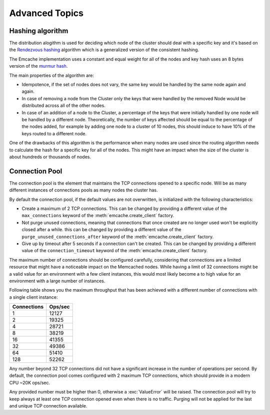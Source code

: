 Advanced Topics
----------------

Hashing algorithm
^^^^^^^^^^^^^^^^^

The distribution alogithm is used for deciding which node of the cluster should deal with a specific key and it's based
on the `Rendezvous hashing <https://en.wikipedia.org/wiki/Rendezvous_hashing>`_ algorithm which is a generalized version
of the consistent hashing.

The Emcache implementation uses a constant and equal weight for all of the nodes and key hash uses an 8 bytes version of the
`murmur hash <https://en.wikipedia.org/wiki/MurmurHash>`_.

The main properties of the algorithm are:

- Idempotence, if the set of nodes does not vary, the same key would be handled by the same node again and again.
- In case of removing a node from the Cluster only the keys that were handled by the removed Node would be distributed across all of the other nodes.
- In case of an addition of a node to the Cluster, a percentage of the keys that were initially handled by one node will be handled by a different node.
  Theoretically, the number of keys affected should be equal to the percentage of the nodes added, for example by adding one node to a cluster of 10
  nodes, this should induce to have 10% of the keys routed to a different node.

One of the drawbacks of this algorithm is the performance when many nodes are used since the routing algorithm
needs to calculate the hash for a specific key for all of the nodes. This might have an impact when the size of the
cluster is about hundreds or thousands of nodes.

Connection Pool
^^^^^^^^^^^^^^^

The connection pool is the element that maintains the TCP connections opened to a specific node. Will be as many different instances of connections pools as many
nodes the cluster has.

By default the connection pool, if the default values are not overwritten, is initialized with the following characteristics:

- Create a maximum of 2 TCP connections. This can be changed by providing a different value of the ``max_connections`` keyword of the :meth:`emcache.create_client` factory.
- Not purge unused connections, meaning that connections that once created are no longer used won't be explicitly closed after a while. this can be changed
  by providing a different value of the ``purge_unused_connections_after`` keyword of the :meth:`emcache.create_client` factory.
- Give up by timeout after 5 seconds if a connection can't be created. This can be changed by providing a different value of the ``connection_timeout`` keyword
  of the :meth:`emcache.create_client` factory.

The maximum number of connections should be configured carefully, considering that connections are a limited resource that might have a noticeable impact on the
Memcached nodes. While having a limit of 32 connections might be a valid value for an environment with a few client instances, this would most likely become a to high value for an environment with a large number of instances.

Following table shows you the maximum throughput that has been achieved with a different number of connections with
a single client instance:

+------------+------------+
| Connections| Ops/sec    |
+============+============+
|          1 |      12127 |
+------------+------------+
|          2 |      19325 |
+------------+------------+
|          4 |      28721 |
+------------+------------+
|          8 |      38219 |
+------------+------------+
|         16 |      41355 |
+------------+------------+
|         32 |      49386 |
+------------+------------+
|         64 |      51410 |
+------------+------------+
|        128 |      52262 |
+------------+------------+

Any number beyond 32 TCP connections did not have a significant increase in the number of operations per second. By default, the connection pool comes configured with 2 maximum TCP connections,
which should provide in a modern CPU ~20K ops/sec.

Any provided number must be higher than 0, otherwise a :exc:`ValueError` will be raised. The connection pool will try to keep always at least one TCP connection opened even when there is no traffic.
Purging will not be applied for the last and unique TCP connection available.
